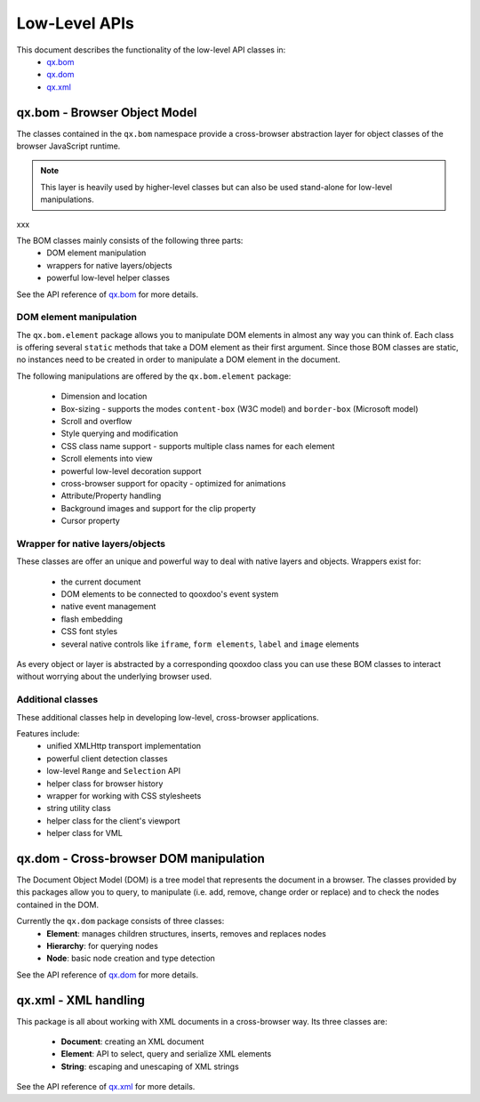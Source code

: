 .. _pages/low_level_apis#low-level_apis:

Low-Level APIs
**************

This document describes the functionality of the low-level API classes in:
  * `qx.bom <http://api.qooxdoo.org/#qx.bom>`_
  * `qx.dom <http://api.qooxdoo.org/#qx.dom>`_
  * `qx.xml <http://api.qooxdoo.org/#qx.xml>`_

.. _pages/low_level_apis#qx.bom_-_browser_object_model:

qx.bom - Browser Object Model
=============================
The classes contained in the ``qx.bom`` namespace provide a cross-browser abstraction layer for object classes of the browser JavaScript runtime. 

.. note::

    This layer is heavily used by higher-level classes but can also be used stand-alone for low-level manipulations.
xxx

The BOM classes mainly consists of the following three parts:
   * DOM element manipulation
   * wrappers for native layers/objects
   * powerful low-level helper classes

See the API reference of `qx.bom <http://api.qooxdoo.org/#qx.bom>`_ for more details.

.. _pages/low_level_apis#dom_element_manipulation:

DOM element manipulation
------------------------
The ``qx.bom.element`` package allows you to manipulate DOM elements in almost any way you can think of. Each class is offering several ``static`` methods that take a DOM element as their first argument. Since those BOM classes are static, no instances need to be created in order to manipulate a DOM element in the document. 

The following manipulations are offered by the ``qx.bom.element`` package:

   * Dimension and location
   * Box-sizing - supports the modes ``content-box`` (W3C model) and ``border-box`` (Microsoft model)
   * Scroll and overflow
   * Style querying and modification
   * CSS class name support - supports multiple class names for each element
   * Scroll elements into view
   * powerful low-level decoration support
   * cross-browser support for opacity - optimized for animations
   * Attribute/Property handling
   * Background images and support for the clip property
   * Cursor property

.. _pages/low_level_apis#wrapper_for_native_layers/objects:

Wrapper for native layers/objects
---------------------------------
These classes are offer an unique and powerful way to deal with native layers and objects. Wrappers exist for:

   * the current document
   * DOM elements to be connected to qooxdoo's event system
   * native event management
   * flash embedding
   * CSS font styles
   * several native controls like ``iframe``, ``form elements``, ``label`` and ``image`` elements

As every object or layer is abstracted by a corresponding qooxdoo class you can use these BOM classes to interact without worrying about the underlying browser used.

.. _pages/low_level_apis#additional_classes:

Additional classes
------------------
These additional classes help in developing low-level, cross-browser applications. 

Features include:
   * unified XMLHttp transport implementation
   * powerful client detection classes
   * low-level ``Range`` and ``Selection`` API
   * helper class for browser history
   * wrapper for working with CSS stylesheets
   * string utility class
   * helper class for the client's viewport
   * helper class for VML

.. _pages/low_level_apis#qx.dom_-_cross-browser_dom_manipulation:

qx.dom - Cross-browser DOM manipulation
=======================================

The Document Object Model (DOM) is a tree model that represents the document in a browser. The classes provided by this packages allow you to query, to manipulate (i.e. add, remove, change order or replace) and to check the nodes contained in the DOM.

Currently the ``qx.dom`` package consists of three classes:
   * **Element**: manages children structures, inserts, removes and replaces nodes
   * **Hierarchy**: for querying nodes
   * **Node**: basic node creation and type detection

See the API reference of `qx.dom <http://api.qooxdoo.org/#qx.dom>`_ for more details.

.. _pages/low_level_apis#qx.xml_-_xml_handling:

qx.xml - XML handling
=====================

This package is all about working with XML documents in a cross-browser way. Its three  classes are:

   * **Document**: creating an XML document
   * **Element**: API to select, query and serialize XML elements
   * **String**: escaping and unescaping of XML strings

See the API reference of `qx.xml <http://api.qooxdoo.org/#qx.xml>`_ for more details.

